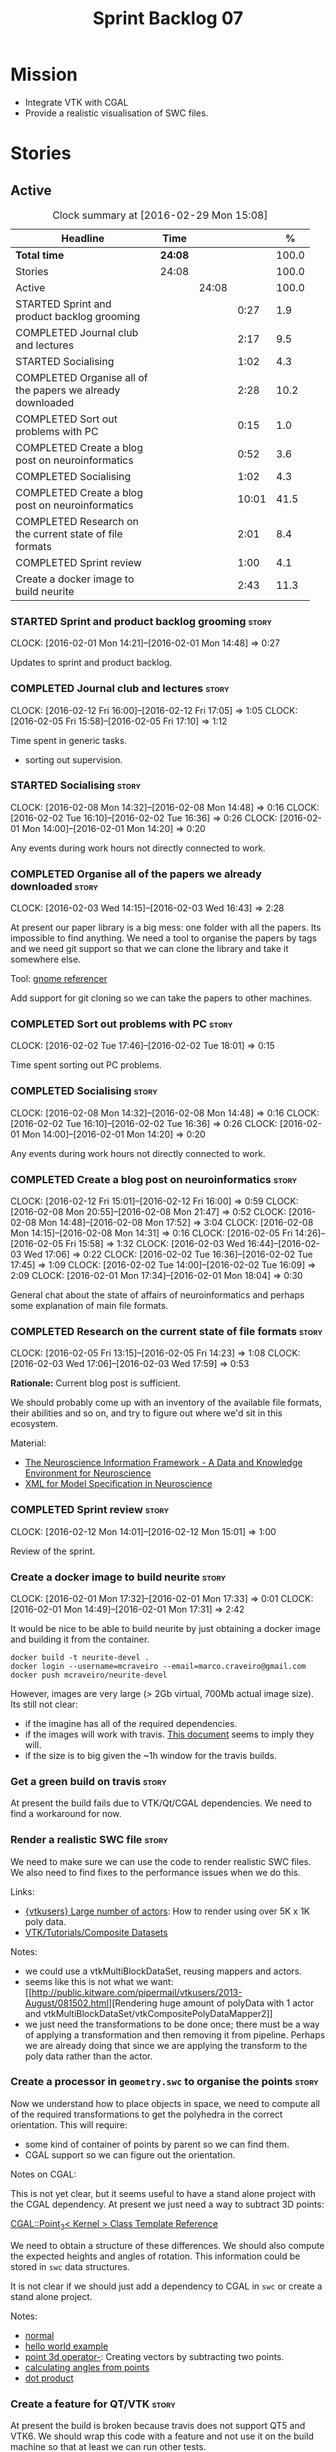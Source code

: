 #+title: Sprint Backlog 07
#+options: date:nil toc:nil author:nil num:nil
#+todo: STARTED | COMPLETED CANCELLED POSTPONED
#+tags: { story(s) spike(p) }

* Mission

- Integrate VTK with CGAL
- Provide a realistic visualisation of SWC files.

* Stories

** Active

#+begin: clocktable :maxlevel 3 :scope subtree :indent nil :emphasize nil :scope file :narrow 75 :formula %
#+CAPTION: Clock summary at [2016-02-29 Mon 15:08]
| <75>                                                                        |         |       |       |       |
| Headline                                                                    | Time    |       |       |     % |
|-----------------------------------------------------------------------------+---------+-------+-------+-------|
| *Total time*                                                                | *24:08* |       |       | 100.0 |
|-----------------------------------------------------------------------------+---------+-------+-------+-------|
| Stories                                                                     | 24:08   |       |       | 100.0 |
| Active                                                                      |         | 24:08 |       | 100.0 |
| STARTED Sprint and product backlog grooming                                 |         |       |  0:27 |   1.9 |
| COMPLETED Journal club and lectures                                         |         |       |  2:17 |   9.5 |
| STARTED Socialising                                                         |         |       |  1:02 |   4.3 |
| COMPLETED Organise all of the papers we already downloaded                  |         |       |  2:28 |  10.2 |
| COMPLETED Sort out problems with PC                                         |         |       |  0:15 |   1.0 |
| COMPLETED Create a blog post on neuroinformatics                            |         |       |  0:52 |   3.6 |
| COMPLETED Socialising                                                       |         |       |  1:02 |   4.3 |
| COMPLETED Create a blog post on neuroinformatics                            |         |       | 10:01 |  41.5 |
| COMPLETED Research on the current state of file formats                     |         |       |  2:01 |   8.4 |
| COMPLETED Sprint review                                                     |         |       |  1:00 |   4.1 |
| Create a docker image to build neurite                                      |         |       |  2:43 |  11.3 |
#+TBLFM: $5='(org-clock-time% @3$2 $2..$4);%.1f
#+end:

*** STARTED Sprint and product backlog grooming                       :story:
    CLOCK: [2016-02-01 Mon 14:21]--[2016-02-01 Mon 14:48] =>  0:27

Updates to sprint and product backlog.

*** COMPLETED Journal club and lectures                               :story:
    CLOSED: [2016-02-29 Mon 14:55]
    CLOCK: [2016-02-12 Fri 16:00]--[2016-02-12 Fri 17:05] =>  1:05
    CLOCK: [2016-02-05 Fri 15:58]--[2016-02-05 Fri 17:10] =>  1:12

Time spent in generic tasks.

- sorting out supervision.

*** STARTED Socialising                                               :story:
    CLOCK: [2016-02-08 Mon 14:32]--[2016-02-08 Mon 14:48] =>  0:16
    CLOCK: [2016-02-02 Tue 16:10]--[2016-02-02 Tue 16:36] =>  0:26
    CLOCK: [2016-02-01 Mon 14:00]--[2016-02-01 Mon 14:20] =>  0:20

Any events during work hours not directly connected to work.

*** COMPLETED Organise all of the papers we already downloaded        :story:
    CLOSED: [2016-02-03 Wed 16:43]
    CLOCK: [2016-02-03 Wed 14:15]--[2016-02-03 Wed 16:43] =>  2:28

At present our paper library is a big mess: one folder with all the
papers. Its impossible to find anything. We need a tool to organise
the papers by tags and we need git support so that we can clone the
library and take it somewhere else.

Tool: [[https://en.wikipedia.org/wiki/Referencer][gnome referencer]]

Add support for git cloning so we can take the papers to other machines.

*** COMPLETED Sort out problems with PC                               :story:
    CLOSED: [2016-02-03 Wed 16:44]
    CLOCK: [2016-02-02 Tue 17:46]--[2016-02-02 Tue 18:01] =>  0:15

Time spent sorting out PC problems.

*** COMPLETED Socialising                                             :story:
    CLOSED: [2016-02-29 Mon 14:57]
    CLOCK: [2016-02-08 Mon 14:32]--[2016-02-08 Mon 14:48] =>  0:16
    CLOCK: [2016-02-02 Tue 16:10]--[2016-02-02 Tue 16:36] =>  0:26
    CLOCK: [2016-02-01 Mon 14:00]--[2016-02-01 Mon 14:20] =>  0:20

Any events during work hours not directly connected to work.

*** COMPLETED Create a blog post on neuroinformatics                  :story:
    CLOSED: [2016-02-29 Mon 14:51]
    CLOCK: [2016-02-12 Fri 15:01]--[2016-02-12 Fri 16:00] =>  0:59
    CLOCK: [2016-02-08 Mon 20:55]--[2016-02-08 Mon 21:47] =>  0:52
    CLOCK: [2016-02-08 Mon 14:48]--[2016-02-08 Mon 17:52] =>  3:04
    CLOCK: [2016-02-08 Mon 14:15]--[2016-02-08 Mon 14:31] =>  0:16
    CLOCK: [2016-02-05 Fri 14:26]--[2016-02-05 Fri 15:58] =>  1:32
    CLOCK: [2016-02-03 Wed 16:44]--[2016-02-03 Wed 17:06] =>  0:22
    CLOCK: [2016-02-02 Tue 16:36]--[2016-02-02 Tue 17:45] =>  1:09
    CLOCK: [2016-02-02 Tue 14:00]--[2016-02-02 Tue 16:09] =>  2:09
    CLOCK: [2016-02-01 Mon 17:34]--[2016-02-01 Mon 18:04] =>  0:30

General chat about the state of affairs of neuroinformatics and
perhaps some explanation of main file formats.

*** COMPLETED Research on the current state of file formats           :story:
    CLOSED: [2016-02-29 Mon 14:54]
    CLOCK: [2016-02-05 Fri 13:15]--[2016-02-05 Fri 14:23] =>  1:08
    CLOCK: [2016-02-03 Wed 17:06]--[2016-02-03 Wed 17:59] =>  0:53

*Rationale:* Current blog post is sufficient.

We should probably come up with an inventory of the available file
formats, their abilities and so on, and try to figure out where we'd
sit in this ecosystem.

Material:

- [[http://www.ncbi.nlm.nih.gov/pmc/articles/PMC2661130/][The Neuroscience Information Framework - A Data and Knowledge
  Environment for Neuroscience]]
- [[http://www.brains-minds-media.org/archive/228#documentContent][XML for Model Specification in Neuroscience]]

*** COMPLETED Sprint review                                           :story:
    CLOSED: [2016-02-29 Mon 14:53]
    CLOCK: [2016-02-12 Mon 14:01]--[2016-02-12 Mon 15:01] =>  1:00

Review of the sprint.

*** Create a docker image to build neurite                            :story:
    CLOCK: [2016-02-01 Mon 17:32]--[2016-02-01 Mon 17:33] =>  0:01
    CLOCK: [2016-02-01 Mon 14:49]--[2016-02-01 Mon 17:31] =>  2:42

It would be nice to be able to build neurite by just obtaining a
docker image and building it from the container.

: docker build -t neurite-devel .
: docker login --username=mcraveiro --email=marco.craveiro@gmail.com
: docker push mcraveiro/neurite-devel

However, images are very large (> 2Gb virtual, 700Mb actual image
size). Its still not clear:

- if the imagine has all of the required dependencies.
- if the images will work with travis. [[https://docs.travis-ci.com/user/docker/][This document]] seems to imply
  they will.
- if the size is to big given the ~1h window for the travis builds.

*** Get a green build on travis                                       :story:

At present the build fails due to VTK/Qt/CGAL dependencies. We need to
find a workaround for now.

*** Render a realistic SWC file                                       :story:

We need to make sure we can use the code to render realistic SWC
files. We also need to find fixes to the performance issues when we do
this.

Links:

- [[http://www.vtk.org/pipermail/vtkusers/2011-June/068115.html][{vtkusers} Large number of actors]]: How to render using over 5K x 1K
  poly data.
- [[http://www.paraview.org/Wiki/VTK/Tutorials/Composite_Datasets][VTK/Tutorials/Composite Datasets]]

Notes:

- we could use a vtkMultiBlockDataSet, reusing mappers and actors.
- seems like this is not what we want: [[http://public.kitware.com/pipermail/vtkusers/2013-August/081502.html][Rendering huge amount of
  polyData with 1 actor and
  vtkMultiBlockDataSet/vtkCompositePolyDataMapper2]]
- we just need the transformations to be done once; there must be a
  way of applying a transformation and then removing it from
  pipeline. Perhaps we are already doing that since we are applying
  the transform to the poly data rather than the actor.

*** Create a processor in =geometry.swc= to organise the points       :story:

Now we understand how to place objects in space, we need to compute
all of the required transformations to get the polyhedra in the
correct orientation. This will require:

- some kind of container of points by parent so we can find them.
- CGAL support so we can figure out the orientation.

Notes on CGAL:

This is not yet clear, but it seems useful to have a stand alone
project with the CGAL dependency. At present we just need a way to
subtract 3D points:

[[http://doc.cgal.org/latest/Kernel_23/classCGAL_1_1Point__3.html#a13fbe61503fadf1ea7f66d34652353d1][CGAL::Point_3< Kernel > Class Template Reference]]

We need to obtain a structure of these differences. We should also
compute the expected heights and angles of rotation. This information
could be stored in =swc= data structures.

It is not clear if we should just add a dependency to CGAL in =swc= or
create a stand alone project.

Notes:

- [[http://doc.cgal.org/latest/Kernel_23/group__normal__grp.html][normal]]
- [[http://doc.cgal.org/latest/Manual/introduction.html][hello world example]]
- [[http://doc.cgal.org/latest/Kernel_23/classCGAL_1_1Point__3.html#a13fbe61503fadf1ea7f66d34652353d1][point 3d operator-]]: Creating vectors by subtracting two points.
- [[http://cgal-discuss.949826.n4.nabble.com/Calculate-angle-td950283.html][calculating angles from points]]
- [[https://www.mathsisfun.com/algebra/vectors-dot-product.html][dot product]]

*** Create a feature for QT/VTK                                       :story:

At present the build is broken because travis does not support QT5 and
VTK6. We should wrap this code with a feature and not use it on the
build machine so that at least we can run other tests.

*** Update =soma= to use the new infrastructure                       :story:

To start off with we should just create a class in =soma= that acts as
glue and orchestrates all of the other components.

*** Ignore comments on =swc=                                          :story:

At present we are choking on our data files due to the headers. Do a
simple hack on the parser to ignore comments.

*** Validate geometric work with realistic SWC models                 :story:

Ensure the code still works when using more complex SWC models. We
have one at present but we should download several, with different
sizes, e.g. 5K points, 50k points, and so on.

*** Create a blog post on basic maths terminology                     :story:

Now we understood the basics, we should apply the usual Feynman
technique and write a blog post about it.

*** Document the state of play of different formats and repositories  :story:

We should write some notes down on the information we find about
different initiatives, file formats, repositories etc.

- [[http://blogs.biomedcentral.com/gigablog/2013/05/09/the-difficulties-sharing-neuroscience-data-can-data-publishing-help/][The difficulties sharing neuroscience data: can data publishing help?]]
- [[http://www.incf.org/][International Neuroinformatics Coordination Facility]]
- [[http://www.kavlifoundation.org/science-spotlights/breaking-down-data-barriers-neuroscience#.VrDswbKLRhF][Breaking Down the Data Barriers in Neuroscience]]
- [[https://github.com/NeurodataWithoutBorders/specification][Neurodata Without Borders specification]]
- [[https://confluence.crbs.ucsd.edu/display/NIF/Download%2BNIF%2BOntologies][NIF Ontologies and Terminologies]]
- [[http://www.neuinfo.org/about/index.shtm][Neuroscience Information Framework]]
- [[https://en.wikipedia.org/wiki/Neuroscience_Information_Framework][Neuroscience Information Framework wikipedia]]

** Deprecated
